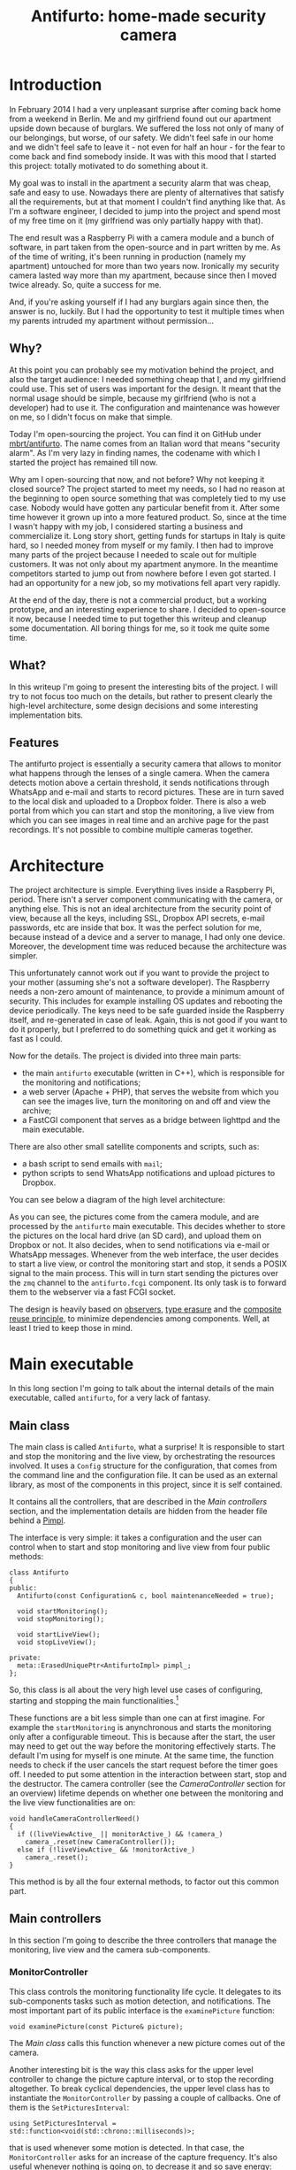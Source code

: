 #+TITLE: Antifurto: home-made security camera
# to get rid of the '_' subscript problem
#+OPTIONS: ^:{}

* Introduction
In February 2014 I had a very unpleasant surprise after coming back home from a
weekend in Berlin. Me and my girlfriend found out our apartment upside down
because of burglars. We suffered the loss not only of many of our belongings,
but worse, of our safety. We didn't feel safe in our home and we didn't feel
safe to leave it - not even for half an hour - for the fear to come back and
find somebody inside. It was with this mood that I started this project: totally
motivated to do something about it.

My goal was to install in the apartment a security alarm that was cheap, safe
and easy to use. Nowadays there are plenty of alternatives that satisfy all the
requirements, but at that moment I couldn't find anything like that. As I'm a
software engineer, I decided to jump into the project and spend most of my free
time on it (my girlfriend was only partially happy with that).

The end result was a Raspberry Pi with a camera module and a bunch of software,
in part taken from the open-source and in part written by me. As of the time of
writing, it's been running in production (namely my apartment) untouched for
more than two years now. Ironically my security camera lasted way more than my
apartment, because since then I moved twice already. So, quite a success for me.

And, if you're asking yourself if I had any burglars again since then, the
answer is no, luckily. But I had the opportunity to test it multiple times when
my parents intruded my apartment without permission...

** Why?
At this point you can probably see my motivation behind the project, and also
the target audience: I needed something cheap that I, and my girlfriend could
use. This set of users was important for the design. It meant that the normal
usage should be simple, because my girlfriend (who is not a developer) had to
use it. The configuration and maintenance was however on me, so I didn't focus
on make that simple.

Today I'm open-sourcing the project. You can find it on GitHub under
[[https://github.com/mbrt/antifurto][mbrt/antifurto]]. The name comes from an Italian word that means "security alarm".
As I'm very lazy in finding names, the codename with which I started the project
has remained till now.

Why am I open-sourcing that now, and not before? Why not keeping it closed
source? The project started to meet my needs, so I had no reason at the
beginning to open source something that was completely tied to my use case.
Nobody would have gotten any particular benefit from it. After some time however
it grown up into a more featured product. So, since at the time I wasn't happy
with my job, I considered starting a business and commercialize it. Long story
short, getting funds for startups in Italy is quite hard, so I needed money from
myself or my family. I then had to improve many parts of the project because I
needed to scale out for multiple customers. It was not only about my apartment
anymore. In the meantime competitors started to jump out from nowhere before I
even got started. I had an opportunity for a new job, so my motivations fell
apart very rapidly.

At the end of the day, there is not a commercial product, but a working
prototype, and an interesting experience to share. I decided to open-source it
now, because I needed time to put together this writeup and cleanup some
documentation. All boring things for me, so it took me quite some time.

** What?
In this writeup I'm going to present the interesting bits of the project. I will
try to not focus too much on the details, but rather to present clearly the
high-level architecture, some design decisions and some interesting
implementation bits.

** Features
The antifurto project is essentially a security camera that allows to monitor
what happens through the lenses of a single camera. When the camera detects
motion above a certain threshold, it sends notifications through WhatsApp and
e-mail and starts to record pictures. These are in turn saved to the local disk
and uploaded to a Dropbox folder. There is also a web portal from which you can
start and stop the monitoring, a live view from which you can see images in real
time and an archive page for the past recordings. It's not possible to combine
multiple cameras together.

* Architecture
The project architecture is simple. Everything lives inside a Raspberry Pi,
period. There isn't a server component communicating with the camera, or
anything else. This is not an ideal architecture from the security point of
view, because all the keys, including SSL, Dropbox API secrets, e-mail
passwords, etc are inside that box. It was the perfect solution for me, because
instead of a device and a server to manage, I had only one device. Moreover, the
development time was reduced because the architecture was simpler.

This unfortunately cannot work out if you want to provide the project to your
mother (assuming she's not a software developer). The Raspberry needs a non-zero
amount of maintenance, to provide a minimum amount of security. This includes
for example installing OS updates and rebooting the device periodically. The
keys need to be safe guarded inside the Raspberry itself, and re-generated in
case of leak. Again, this is not good if you want to do it properly, but I
preferred to do something quick and get it working as fast as I could.

Now for the details. The project is divided into three main parts:
+ the main =antifurto= executable (written in C++), which is responsible for the
  monitoring and notifications;
+ a web server (Apache + PHP), that serves the website from which you can see
  the images live, turn the monitoring on and off and view the archive;
+ a FastCGI component that serves as a bridge between lighttpd and the main
  executable.

There are also other small satellite components and scripts, such as:
+ a bash script to send emails with =mail=;
+ python scripts to send WhatsApp notifications and upload pictures to Dropbox.

You can see below a diagram of the high level architecture:

[[file:overview.svg]]

As you can see, the pictures come from the camera module, and are processed by
the =antifurto= main executable. This decides whether to store the pictures on
the local hard drive (an SD card), and upload them on Dropbox or not. It also
decides, when to send notifications via e-mail or WhatsApp messages. Whenever
from the web interface, the user decides to start a live view, or control the
monitoring start and stop, it sends a POSIX signal to the main process. This
will in turn start sending the pictures over the =zmq= channel to the
=antifurto.fcgi= component. Its only task is to forward them to the webserver
via a fast FCGI socket.

The design is heavily based on [[https://en.wikipedia.org/wiki/Observer_pattern][observers]], [[https://en.wikipedia.org/wiki/Type_erasure][type erasure]] and the [[https://en.wikipedia.org/wiki/Composition_over_inheritance][composite reuse
principle]], to minimize dependencies among components. Well, at least I tried to
keep those in mind.

* Main executable
In this long section I'm going to talk about the internal details of the main
executable, called =antifurto=, for a very lack of fantasy.

** Main class
The main class is called ~Antifurto~, what a surprise! It is responsible to
start and stop the monitoring and the live view, by orchestrating the resources
involved. It uses a ~Config~ structure for the configuration, that comes from
the command line and the configuration file. It can be used as an external
library, as most of the components in this project, since it is self contained.

It contains all the controllers, that are described in the [[Main controllers]]
section, and the implementation details are hidden from the header file behind a
[[https://herbsutter.com/gotw/_100/][Pimpl]].

The interface is very simple: it takes a configuration and the user can control
when to start and stop monitoring and live view from four public methods:

#+BEGIN_SRC c++
  class Antifurto
  {
  public:
    Antifurto(const Configuration& c, bool maintenanceNeeded = true);

    void startMonitoring();
    void stopMonitoring();

    void startLiveView();
    void stopLiveView();

  private:
    meta::ErasedUniquePtr<AntifurtoImpl> pimpl_;
  };
#+END_SRC

So, this class is all about the very high level use cases of configuring,
starting and stopping the main functionalities.[fn:1]

These functions are a bit less simple than one can at first imagine. For example
the ~startMonitoring~ is anynchronous and starts the monitoring only after a
configurable timeout. This is because after the start, the user may need to get
out the way before the monitoring effectively starts. The default I'm using for
myself is one minute. At the same time, the function needs to check if the user
cancels the start request before the timer goes off. I needed to put some
attention in the interaction between start, stop and the destructor. The camera
controller (see the [[CameraController]] section for an overview) lifetime depends
on whether one between the monitoring and the live view functionalities are on:

#+BEGIN_SRC c++
  void handleCameraControllerNeed()
  {
    if ((liveViewActive_ || monitorActive_) && !camera_)
      camera_.reset(new CameraController());
    else if (!liveViewActive_ && !monitorActive_)
      camera_.reset();
  }
#+END_SRC

This method is by all the four external methods, to factor out this common part.

** Main controllers
In this section I'm going to describe the three controllers that manage the
monitoring, live view and the camera sub-components.

*** MonitorController
This class controls the monitoring functionality life cycle. It delegates to its
sub-components tasks such as motion detection, and notifications. The most
important part of its public interface is the ~examinePicture~ function:

#+BEGIN_SRC c++
  void examinePicture(const Picture& picture);
#+END_SRC

The [[Main class]] calls this function whenever a new picture comes out of the
camera.

Another interesting bit is the way this class asks for the upper level
controller to change the picture capture interval, or to stop the recording
altogether. To break cyclical dependencies, the upper level class has to
instantiate the ~MonitorController~ by passing a couple of callbacks. One of
them is the ~SetPicturesInterval~:

#+BEGIN_SRC c++
  using SetPicturesInterval = std::function<void(std::chrono::milliseconds)>;
#+END_SRC

that is used whenever some motion is detected. In that case, the
~MonitorController~ asks for an increase of the capture frequency. It's also
useful whenever nothing is going on, to decrease it and so save energy:

#+BEGIN_SRC c++
  void MonitorController::onAlarmStateChanged(MotionDetector::State state)
  {
    using State = MotionDetector::State;

    switch (state) {
    case State::NO_ALARM:
      setPicturesInterval_(config::monitorCycleDuration());
      break;
    case State::PRE_ALARM:
      setPicturesInterval_(config::monitorCycleDurationOnAlarm());
      break;
    default:
      break;
    }
    log::info() << "Alarm state: " << state;
  }
#+END_SRC

*** CameraController
This class is responsible to take pictures from a camera at a given rate. An
user of this class can register an observer and specify the rate at which the
pictures have to be taken:

#+BEGIN_SRC c++
  class CameraController
  {
  public:
    using Subject = meta::Subject<const Picture&>;
    using Observer = Subject::Observer;
    using Registration = Subject::Registration;
    using Period = std::chrono::milliseconds;

    /// Set the pictures capture rate
    void setDesiredPeriod(Registration const& r, Period period);

    /// Add an observer to the pictures flow
    Registration addObserver(Observer observer, Period desiredPeriod);

    // ...
  };
#+END_SRC

This uses the observer pattern, implemented as an utility in the [[meta namespace.]]

Every time a picture is taken, the observer callback is called. If multiple
observers are interested in different capture rates, the maximum rate is used.
This means that an observer specifies the minimum speed, but it could get
pictures at a higher speed also, if others require that.

To implement this functionality, in a separate thread a ~Metronome~ class sleeps
the required time, and then the ~Camera~ class takes a picture. Every time an
observer is registered or de-registered, the sleep time is updated.

*** LiveViewController
This class starts and stops the live view functionality. It doesn't implement
the functionality itself; it just controls the lifetime of a [[LiveView]] object.
From the outside it takes pictures and start and stop commands.

Whenever a picture comes, it is forwarded to the internal ~LiveView~ object. To
detect when the user is not interested in the live view anymore, I've built a
primitive control flow, that is basically a buffer of pictures that are sent to
the browser. When the client doesn't request them, the buffer fills up. After a
certain timeout, the ~LiveViewController~ simply stops the live view:

#+BEGIN_SRC c++
  if (liveView_->addPicture(p))
      lastPictureWrittenTime_ = system_clock::now();
  else if (system_clock::now() - lastPictureWrittenTime_ > timeout_)
      stop();
#+END_SRC

To do this, the internal ~LiveView~ object simply informs whether it has been
able to process the image or not, and if not, the timeout is checked.

The ~stop~ function invokes a callback, that asks to be de-registered from the
stream of pictures.

** Picture's capture
*** MotionDetector
This class uses the [[http://opencv.org/][OpenCV]] library to examine the pictures flow and determines
when something is moving. It implements the observer pattern to notify the
observers for the current state. The motion detection code is pretty simple:

#+BEGIN_SRC c++
  cv::absdiff(curr_, p, currDiff_);
  cv::bitwise_and(prevDiff_, currDiff_, motion_);
  if (motionHappened())
      onMotionDetected();
  else
      onNoMotion();
  // save
  std::swap(prevDiff_, currDiff_);
  curr_ = p;
#+END_SRC

The code works with three pictures: the current one and the two previous. Two
images are computed out of them by making a difference (i.e. subtracting the
gray values of the pixels one by one) between the first with the second and the
second with the third. Then a bitwise and is computed between them. Random noise
will be filtered out, since it's unlikely to stay still for three frames, and
the image will be almost completely black. Whenever something moves however,
certain areas of the pictures will differ among the three frames, and so the
difference will produce white pixels. These pixels are then counted in
~motionHappened()~, and if they exceed a certain threshold, then motion is
detected.

There is an additional layer of protection against errors, and it's a state
machine that counts how many consecutive moving pictures have been detected.
These states are used to better control:
+ energy saving
+ picture capturing
+ alarm notifications

[[file:motion-detector.svg]]

Every time a transition occurs in this state machine, all the observers are
notified. It will be up to them to take the right action.

Everything starts from the =IDLE= state. Whenever some motion is detected, the
state becomes =PRE_ALARM=. If no mor motion frames are detected, the state goes
back to =IDLE=. If the motion continues however, the state machine transitions
to =ALARM=. It stays there while the motion continues. When it stops, the state
goes to the =STILL= state. This means that even though nothing is moving, for
some time, the alert level is still on alarm. Indeed, if some motion happens
again, the state turns immediately to =ALARM= again. If instead nothing happens
for some time, the state goes back to =IDLE=.

In this way we have decoupled the abstract states in which the system may be
with the actions the various components have to take to respond.

*** Camera
The camera type is statically determined in =StaticConfig.hpp=. In the
Raspberry-Pi case, there is a homegrown version implemented by ~PiCamera~ that
uses a slightly modified version of the =picam= library, that I found [[http://robotblogging.blogspot.nl/2013/10/an-efficient-and-simple-c-api-for.html][here]]. This
library is a simple interface on top of the Raspberry [[https://github.com/mbrt/userland][userland]] library I forked
just to ease the build. To capture images outside the Raspberry world I instead
opted for the [[http://opencv.org/][OpenCV]] library and implemented ~CvCamera~. Now, I have to admit
that the ~CvCaptureRAII~ class might look a bit weird, but it was an attempt to
implement the camera resource through [[https://en.wikipedia.org/wiki/Resource_acquisition_is_initialization][RAII]]. I took inspiration from Martinho
Fernandez [[https://rmf.io/cxx11/rule-of-zero][rule of zero]] blog post and the [[http://scottmeyers.blogspot.nl/2014/03/a-concern-about-rule-of-zero.html][concern about the rule of zero]] by Scott
Meyers. To discuss this in detail I would need an entire blog post in itself, so
I'll just point you to these valuable resources. To be honest I'm not very
satisfied by its look and feel now.

With the same spirit I implemented the capture resource for ~PiCamera~, which is
just a one liner:

#+BEGIN_SRC c++
  std::unique_ptr<CCamera, void(*)(CCamera*)> capture_;
#+END_SRC

It uses the non-so-well-known custom deleter feature of ~std::unique_ptr~.
Again, look at Fernandez post for an explanation on why I didn't just
implemented a stupid destructor for ~PiCamera~. Everything is handled
automatically, since in the constructor I pass the resource, and the deleter
function to be called in destruction (namely ~picam_stop_camera~):

#+BEGIN_SRC c++
  PiCamera::PiCamera(int width, int height)
    : width_(width), height_(height)
    , capture_(::picam_start_camera(width, height, 10, 1, false),
               &::picam_stop_camera)
  {
    // ...
  }
#+END_SRC

These two different implementations of the camera resource were not intended to
be used at the same time: one was only for the Raspberry Pi hardware, and the
other for PC's with USB cameras. For this reason I didn't introduce any common
interface, and just used a compile time define and a ~typedef~ to switch between
them:

#+BEGIN_SRC c++
  namespace antifurto {
  namespace config {

  #if defined(ANTIFURTO_RASPBERRY)
      using Camera = antifurto::PiCamera;
  #else
      using Camera = antifurto::CvCamera;
  #endif

  }}
#+END_SRC

The code will simply refer to the ~antifurto::config::Camera~ type to get a
capture resource. I just needed to make sure their public interface (i.e. the
public methods) are the same, so the two classes could be used interchangeably.

This trick is quite handy if you don't need runtime polymorphism, but honestly
it's a bit overkill for this project.

** LiveView
** Picture recording
*** RecordingController
This class is responsible for managing the registration of the pictures while an
alarm is active. It accepts pictures with ~void addPicture(Picture p)~ and
registers itself to the [[MotionDetector]] to know when to start and stop the
recording. This is done by saving jpeg pictures on the local file system (by
using [[PictureArchive]]) and uploading them to Dropbox (by using [[DropboxUploader]]).

The state machine is quite simple:

#+BEGIN_SRC c++
  void RecordingController::onAlarmStateChanged(MotionDetector::State state)
  {
      using State = MotionDetector::State;
      switch (state) {
      case State::NO_MOTION:
          archive_.stopSaving();
          break;
      case State::NO_ALARM:
          enqueueOlderPictures();
          break;
      case State::ALARM:
          archive_.startSaving();
          break;
      case State::PRE_ALARM:
      default:
          break;
      }
  }
#+END_SRC

Whenever the motion detector notifies this class about an alarm, it starts to
save the pictures. When there is no motion involved (even if the alarm is still
active), the recording is stopped.

Saving pictures in real time is important, both on the disk and online. If there
is a slow upload for any reason, the queue between the producer (the [[Camera]]) and
the consumer (the uploader), grows. This would mean that by looking at the
pictures online, the delay between capture and upload will grow more and more
over time during alarms. To avoid this behavior, the queue size is limited, and
whenever it's full, the coming pictures are queued in a secondary one:

#+BEGIN_SRC c++
  void RecordingController::onPictureSaved(const std::string& fileName)
  {
      if (!uploadWorker_.enqueue(fileName)) {
          log::info() << "Failed to upload picture to Dropbox: queue is full";
          std::unique_lock<std::mutex> lock(toUploadAfterQueueMutex_);
          toUploadAfterQueue_.emplace(fileName);
      }
  }
#+END_SRC

This ensures a fixed maximum delay between capture and upload, just by skipping
pictures now and then, when the queue is full. All the missing pictures are
instead uploaded when the alarm is not active anymore (the ~case
State::NO_ALARM:~ above):

#+BEGIN_SRC c++
  while (!toUploadAfterQueue_.empty()) {
      if (uploadWorker_.enqueue(toUploadAfterQueue_.front()))
          toUploadAfterQueue_.pop();
      else
          break;
  }
  // if the queue is not empty, we need to schedule another upload cycle
  if (!toUploadAfterQueue_.empty()) {
      log::info() << "Cannot empty the upload queue. Schedule a new upload";
      scheduler_.scheduleAfter(std::chrono::minutes(10), [this] {
            enqueueOlderPictures();
      });
   }
#+END_SRC

The logic is a bit brutal but it works. While there is still something to
upload, it adds the pictures to the upload queue. If the queue gets full again,
a new procedure is scheduled after 10 minutes.

There is another maintenance procedure, to avoid a full hard drive. Every 24
hours, older pictures are removed. Depending on the configuration, only a
certain amount of days are kept:

#+BEGIN_SRC c++
  // schedule maintenance at every midnight
  using namespace std::chrono;
  auto maintenanceWork = [this] { performMaintenance(); };
  scheduler_.scheduleAt(concurrency::tomorrow() + minutes(1), [=] {
      performMaintenance();
      scheduler_.scheduleEvery(hours(24), maintenanceWork);
  });
#+END_SRC

*** PictureArchive
This class saves pictures in Jpeg format to a given folder. It takes a stream of
pictures and two commands: ~startSaving~ and ~stopSaving~. When the recording is
started, not only the next picture is saved, but also some of the previous. This
object has indeed a fixed sized circular buffer that allows to retroactively
save the images right before an alarm popped up. It also allows observers to
register for when a picture is saved to disk, getting the file name.

This is the function that saves the pictures:

#+BEGIN_SRC c++
  void PictureArchive::save(Picture& p, Clock t)
  {
      std::string filename{ fs::concatPaths(currentFolder_,
          text::toString(t, text::ToStringFormat::FULL, '-', '_') + ".jpg")};

      cv::putText(p, text::toString(t, text::ToStringFormat::SHORT, '/', ' '),
                  cv::Point(30,30), CV_FONT_HERSHEY_COMPLEX_SMALL, 0.8,
                  cv::Scalar(200,200,250), 1, CV_AA);
      cv::imwrite(filename, p, {CV_IMWRITE_JPEG_QUALITY, 90});
      notifyObservers(filename);
  }
#+END_SRC

The picture gets an overlapping timestamp on the top left corner and then are
saved on the disk with the timestamp in the filename.

On the bad side is the ring buffer, which is actually not a ring buffer at all.
Pictures are pushed to the end of a vector. The beginning is then deleted by
moving all the other elements at the previous index. Not pretty, not fast, but
all in all it works. Moving to a proper circular buffer it's not very hard but I
didn't feel like it because this wasn't a bottleneck.

*** TODO DropboxUploader
This class is responsible for uploading files to a Dropbox account, by using an
external =dropbox_uploader.sh= script. It just generates a configure file for
it, starting from the Antifurto's configuration, and uploads a file when
requested, by launching an external process.

*Talk about the external script*

** Notifications
** Utility libraries
*** meta namespace

* Footnotes
[fn:1]
If you are curious, the ~ErasedUniquePtr~ class is briefly described in the [[meta
namespace]] section.
